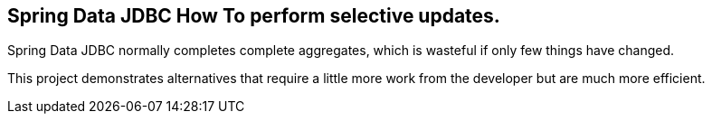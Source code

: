 == Spring Data JDBC How To perform selective updates.

Spring Data JDBC normally completes complete aggregates, which is wasteful if only few things have changed.

This project demonstrates alternatives that require a little more work from the developer but are much more efficient. 
